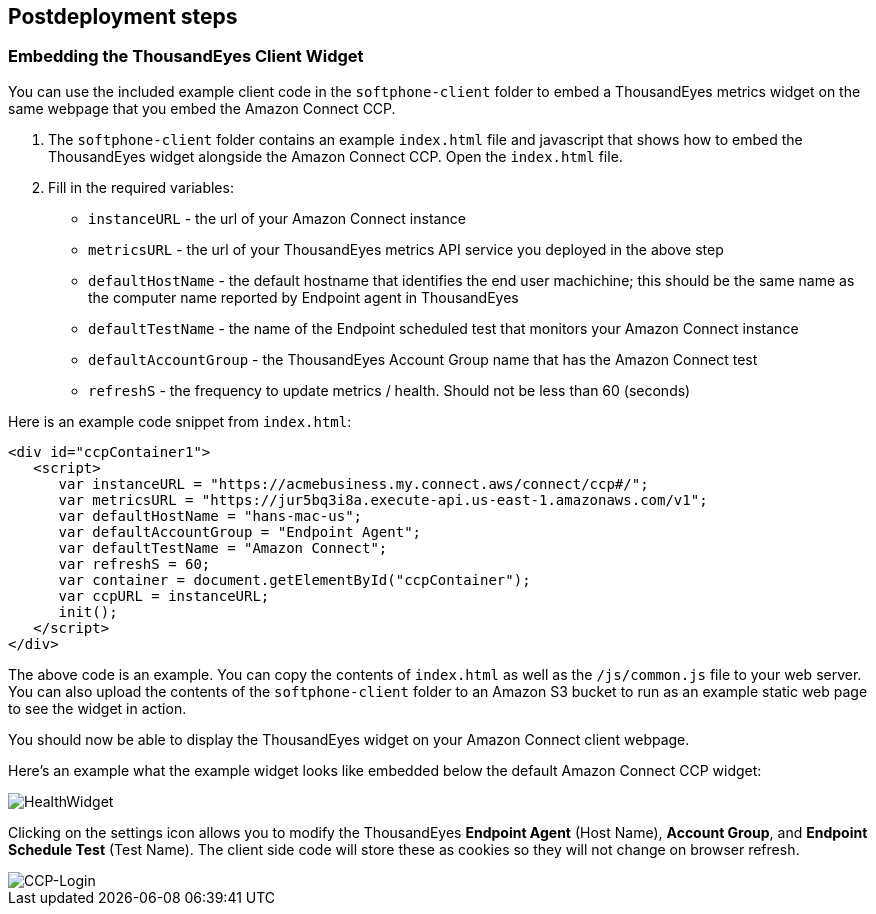 // Include any postdeployment steps here, such as steps necessary to test that the deployment was successful. If there are no postdeployment steps, leave this file empty.

== Postdeployment steps

=== Embedding the ThousandEyes Client Widget

You can use the included example client code in the `softphone-client` folder to embed a ThousandEyes metrics widget on the same webpage that you embed the Amazon Connect CCP.

1. The `softphone-client` folder contains an example `index.html` file and javascript that shows how to embed the ThousandEyes widget alongside the Amazon Connect CCP. Open the `index.html` file.
2. Fill in the required variables:
* `instanceURL` - the url of your Amazon Connect instance
* `metricsURL` - the url of your ThousandEyes metrics API service you deployed in the above step
* `defaultHostName` - the default hostname that identifies the end user machichine; this should be the same name as the computer name reported by Endpoint agent in ThousandEyes
* `defaultTestName` - the name of the Endpoint scheduled test that monitors your Amazon Connect instance
* `defaultAccountGroup` - the ThousandEyes Account Group name that has the Amazon Connect test
* `refreshS` - the frequency to update metrics / health. Should not be less than 60 (seconds)

Here is an example code snippet from `index.html`:

[source,html]
----
<div id="ccpContainer1">
   <script>
      var instanceURL = "https://acmebusiness.my.connect.aws/connect/ccp#/";
      var metricsURL = "https://jur5bq3i8a.execute-api.us-east-1.amazonaws.com/v1";
      var defaultHostName = "hans-mac-us";
      var defaultAccountGroup = "Endpoint Agent";
      var defaultTestName = "Amazon Connect";
      var refreshS = 60;
      var container = document.getElementById("ccpContainer");
      var ccpURL = instanceURL;
      init();
   </script>
</div>
----

The above code is an example. You can copy the contents of `index.html` as well as the `/js/common.js` file to your web server. You can also upload the contents of the `softphone-client` folder to an Amazon S3 bucket to run as an example static web page to see the widget in action.

You should now be able to display the ThousandEyes widget on your Amazon Connect client webpage.

Here's an example what the example widget looks like embedded below the default Amazon Connect CCP widget:

image::../docs/deployment_guide/images/5_HealthWidget.png[HealthWidget]

Clicking on the settings icon allows you to modify the ThousandEyes *Endpoint Agent* (Host Name), *Account Group*, and *Endpoint Schedule Test* (Test Name). The client side code will store these as cookies so they will not change on browser refresh.

image::../docs/deployment_guide/images/6_CCP-Login.png[CCP-Login]
